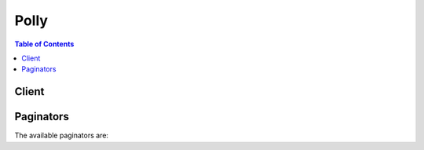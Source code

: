 

*****
Polly
*****

.. contents:: Table of Contents
   :depth: 2


======
Client
======



.. py:class:: Polly.Client

  A low-level client representing Amazon Polly::

    
    client = session.create_client('polly')

  
  These are the available methods:
  
  *   :py:meth:`~Polly.Client.can_paginate`

  
  *   :py:meth:`~Polly.Client.delete_lexicon`

  
  *   :py:meth:`~Polly.Client.describe_voices`

  
  *   :py:meth:`~Polly.Client.generate_presigned_url`

  
  *   :py:meth:`~Polly.Client.get_lexicon`

  
  *   :py:meth:`~Polly.Client.get_paginator`

  
  *   :py:meth:`~Polly.Client.get_waiter`

  
  *   :py:meth:`~Polly.Client.list_lexicons`

  
  *   :py:meth:`~Polly.Client.put_lexicon`

  
  *   :py:meth:`~Polly.Client.synthesize_speech`

  

  .. py:method:: can_paginate(operation_name)

        
    Check if an operation can be paginated.
    
    :type operation_name: string
    :param operation_name: The operation name.  This is the same name
        as the method name on the client.  For example, if the
        method name is ``create_foo``, and you'd normally invoke the
        operation as ``client.create_foo(**kwargs)``, if the
        ``create_foo`` operation can be paginated, you can use the
        call ``client.get_paginator("create_foo")``.
    
    :return: ``True`` if the operation can be paginated,
        ``False`` otherwise.


  .. py:method:: delete_lexicon(**kwargs)

    

    Deletes the specified pronunciation lexicon stored in an AWS Region. A lexicon which has been deleted is not available for speech synthesis, nor is it possible to retrieve it using either the ``GetLexicon`` or ``ListLexicon`` APIs.

     

    For more information, see `Managing Lexicons <http://docs.aws.amazon.com/polly/latest/dg/managing-lexicons.html>`__ .

    

    See also: `AWS API Documentation <https://docs.aws.amazon.com/goto/WebAPI/polly-2016-06-10/DeleteLexicon>`_    


    **Request Syntax** 
    ::

      response = client.delete_lexicon(
          Name='string'
      )
    :type Name: string
    :param Name: **[REQUIRED]** 

      The name of the lexicon to delete. Must be an existing lexicon in the region.

      

    
    
    :rtype: dict
    :returns: 
      
      **Response Syntax** 

      
      ::

        {}
        
      **Response Structure** 

      

      - *(dict) --* 
    

    **Examples** 

    Deletes a specified pronunciation lexicon stored in an AWS Region.
    ::

      response = client.delete_lexicon(
          Name='example',
      )
      
      print(response)

    
    Expected Output:
    ::

      {
          'ResponseMetadata': {
              '...': '...',
          },
      }

    

  .. py:method:: describe_voices(**kwargs)

    

    Returns the list of voices that are available for use when requesting speech synthesis. Each voice speaks a specified language, is either male or female, and is identified by an ID, which is the ASCII version of the voice name. 

     

    When synthesizing speech ( ``SynthesizeSpeech`` ), you provide the voice ID for the voice you want from the list of voices returned by ``DescribeVoices`` .

     

    For example, you want your news reader application to read news in a specific language, but giving a user the option to choose the voice. Using the ``DescribeVoices`` operation you can provide the user with a list of available voices to select from.

     

    You can optionally specify a language code to filter the available voices. For example, if you specify ``en-US`` , the operation returns a list of all available US English voices. 

     

    This operation requires permissions to perform the ``polly:DescribeVoices`` action.

    

    See also: `AWS API Documentation <https://docs.aws.amazon.com/goto/WebAPI/polly-2016-06-10/DescribeVoices>`_    


    **Request Syntax** 
    ::

      response = client.describe_voices(
          LanguageCode='cy-GB'|'da-DK'|'de-DE'|'en-AU'|'en-GB'|'en-GB-WLS'|'en-IN'|'en-US'|'es-ES'|'es-US'|'fr-CA'|'fr-FR'|'is-IS'|'it-IT'|'ko-KR'|'ja-JP'|'nb-NO'|'nl-NL'|'pl-PL'|'pt-BR'|'pt-PT'|'ro-RO'|'ru-RU'|'sv-SE'|'tr-TR',
          NextToken='string'
      )
    :type LanguageCode: string
    :param LanguageCode: 

      The language identification tag (ISO 639 code for the language name-ISO 3166 country code) for filtering the list of voices returned. If you don't specify this optional parameter, all available voices are returned. 

      

    
    :type NextToken: string
    :param NextToken: 

      An opaque pagination token returned from the previous ``DescribeVoices`` operation. If present, this indicates where to continue the listing.

      

    
    
    :rtype: dict
    :returns: 
      
      **Response Syntax** 

      
      ::

        {
            'Voices': [
                {
                    'Gender': 'Female'|'Male',
                    'Id': 'Geraint'|'Gwyneth'|'Mads'|'Naja'|'Hans'|'Marlene'|'Nicole'|'Russell'|'Amy'|'Brian'|'Emma'|'Raveena'|'Ivy'|'Joanna'|'Joey'|'Justin'|'Kendra'|'Kimberly'|'Matthew'|'Salli'|'Conchita'|'Enrique'|'Miguel'|'Penelope'|'Chantal'|'Celine'|'Mathieu'|'Dora'|'Karl'|'Carla'|'Giorgio'|'Mizuki'|'Liv'|'Lotte'|'Ruben'|'Ewa'|'Jacek'|'Jan'|'Maja'|'Ricardo'|'Vitoria'|'Cristiano'|'Ines'|'Carmen'|'Maxim'|'Tatyana'|'Astrid'|'Filiz'|'Vicki'|'Takumi'|'Seoyeon'|'Aditi',
                    'LanguageCode': 'cy-GB'|'da-DK'|'de-DE'|'en-AU'|'en-GB'|'en-GB-WLS'|'en-IN'|'en-US'|'es-ES'|'es-US'|'fr-CA'|'fr-FR'|'is-IS'|'it-IT'|'ko-KR'|'ja-JP'|'nb-NO'|'nl-NL'|'pl-PL'|'pt-BR'|'pt-PT'|'ro-RO'|'ru-RU'|'sv-SE'|'tr-TR',
                    'LanguageName': 'string',
                    'Name': 'string'
                },
            ],
            'NextToken': 'string'
        }
      **Response Structure** 

      

      - *(dict) --* 
        

        - **Voices** *(list) --* 

          A list of voices with their properties.

          
          

          - *(dict) --* 

            Description of the voice.

            
            

            - **Gender** *(string) --* 

              Gender of the voice.

              
            

            - **Id** *(string) --* 

              Amazon Polly assigned voice ID. This is the ID that you specify when calling the ``SynthesizeSpeech`` operation.

              
            

            - **LanguageCode** *(string) --* 

              Language code of the voice.

              
            

            - **LanguageName** *(string) --* 

              Human readable name of the language in English.

              
            

            - **Name** *(string) --* 

              Name of the voice (for example, Salli, Kendra, etc.). This provides a human readable voice name that you might display in your application.

              
        
      
        

        - **NextToken** *(string) --* 

          The pagination token to use in the next request to continue the listing of voices. ``NextToken`` is returned only if the response is truncated.

          
    

    **Examples** 

    Returns the list of voices that are available for use when requesting speech synthesis. Displayed languages are those within the specified language code. If no language code is specified, voices for all available languages are displayed.
    ::

      response = client.describe_voices(
          LanguageCode='en-GB',
      )
      
      print(response)

    
    Expected Output:
    ::

      {
          'Voices': [
              {
                  'Gender': 'Female',
                  'Id': 'Emma',
                  'LanguageCode': 'en-GB',
                  'LanguageName': 'British English',
                  'Name': 'Emma',
              },
              {
                  'Gender': 'Male',
                  'Id': 'Brian',
                  'LanguageCode': 'en-GB',
                  'LanguageName': 'British English',
                  'Name': 'Brian',
              },
              {
                  'Gender': 'Female',
                  'Id': 'Amy',
                  'LanguageCode': 'en-GB',
                  'LanguageName': 'British English',
                  'Name': 'Amy',
              },
          ],
          'ResponseMetadata': {
              '...': '...',
          },
      }

    

  .. py:method:: generate_presigned_url(ClientMethod, Params=None, ExpiresIn=3600, HttpMethod=None)

        
    Generate a presigned url given a client, its method, and arguments
    
    :type ClientMethod: string
    :param ClientMethod: The client method to presign for
    
    :type Params: dict
    :param Params: The parameters normally passed to
        ``ClientMethod``.
    
    :type ExpiresIn: int
    :param ExpiresIn: The number of seconds the presigned url is valid
        for. By default it expires in an hour (3600 seconds)
    
    :type HttpMethod: string
    :param HttpMethod: The http method to use on the generated url. By
        default, the http method is whatever is used in the method's model.
    
    :returns: The presigned url


  .. py:method:: get_lexicon(**kwargs)

    

    Returns the content of the specified pronunciation lexicon stored in an AWS Region. For more information, see `Managing Lexicons <http://docs.aws.amazon.com/polly/latest/dg/managing-lexicons.html>`__ .

    

    See also: `AWS API Documentation <https://docs.aws.amazon.com/goto/WebAPI/polly-2016-06-10/GetLexicon>`_    


    **Request Syntax** 
    ::

      response = client.get_lexicon(
          Name='string'
      )
    :type Name: string
    :param Name: **[REQUIRED]** 

      Name of the lexicon.

      

    
    
    :rtype: dict
    :returns: 
      
      **Response Syntax** 

      
      ::

        {
            'Lexicon': {
                'Content': 'string',
                'Name': 'string'
            },
            'LexiconAttributes': {
                'Alphabet': 'string',
                'LanguageCode': 'cy-GB'|'da-DK'|'de-DE'|'en-AU'|'en-GB'|'en-GB-WLS'|'en-IN'|'en-US'|'es-ES'|'es-US'|'fr-CA'|'fr-FR'|'is-IS'|'it-IT'|'ko-KR'|'ja-JP'|'nb-NO'|'nl-NL'|'pl-PL'|'pt-BR'|'pt-PT'|'ro-RO'|'ru-RU'|'sv-SE'|'tr-TR',
                'LastModified': datetime(2015, 1, 1),
                'LexiconArn': 'string',
                'LexemesCount': 123,
                'Size': 123
            }
        }
      **Response Structure** 

      

      - *(dict) --* 
        

        - **Lexicon** *(dict) --* 

          Lexicon object that provides name and the string content of the lexicon. 

          
          

          - **Content** *(string) --* 

            Lexicon content in string format. The content of a lexicon must be in PLS format.

            
          

          - **Name** *(string) --* 

            Name of the lexicon.

            
      
        

        - **LexiconAttributes** *(dict) --* 

          Metadata of the lexicon, including phonetic alphabetic used, language code, lexicon ARN, number of lexemes defined in the lexicon, and size of lexicon in bytes.

          
          

          - **Alphabet** *(string) --* 

            Phonetic alphabet used in the lexicon. Valid values are ``ipa`` and ``x-sampa`` .

            
          

          - **LanguageCode** *(string) --* 

            Language code that the lexicon applies to. A lexicon with a language code such as "en" would be applied to all English languages (en-GB, en-US, en-AUS, en-WLS, and so on.

            
          

          - **LastModified** *(datetime) --* 

            Date lexicon was last modified (a timestamp value).

            
          

          - **LexiconArn** *(string) --* 

            Amazon Resource Name (ARN) of the lexicon.

            
          

          - **LexemesCount** *(integer) --* 

            Number of lexemes in the lexicon.

            
          

          - **Size** *(integer) --* 

            Total size of the lexicon, in characters.

            
      
    

    **Examples** 

    Returns the content of the specified pronunciation lexicon stored in an AWS Region.
    ::

      response = client.get_lexicon(
          Name='',
      )
      
      print(response)

    
    Expected Output:
    ::

      {
          'Lexicon': {
              'Content': '<?xml version="1.0" encoding="UTF-8"?>\r\n<lexicon version="1.0" \r\n      xmlns="http://www.w3.org/2005/01/pronunciation-lexicon"\r\n      xmlns:xsi="http://www.w3.org/2001/XMLSchema-instance" \r\n      xsi:schemaLocation="http://www.w3.org/2005/01/pronunciation-lexicon \r\n        http://www.w3.org/TR/2007/CR-pronunciation-lexicon-20071212/pls.xsd"\r\n      alphabet="ipa" \r\n      xml:lang="en-US">\r\n  <lexeme>\r\n    <grapheme>W3C</grapheme>\r\n    <alias>World Wide Web Consortium</alias>\r\n  </lexeme>\r\n</lexicon>',
              'Name': 'example',
          },
          'LexiconAttributes': {
              'Alphabet': 'ipa',
              'LanguageCode': 'en-US',
              'LastModified': 1478542980.117,
              'LexemesCount': 1,
              'LexiconArn': 'arn:aws:polly:us-east-1:123456789012:lexicon/example',
              'Size': 503,
          },
          'ResponseMetadata': {
              '...': '...',
          },
      }

    

  .. py:method:: get_paginator(operation_name)

        
    Create a paginator for an operation.
    
    :type operation_name: string
    :param operation_name: The operation name.  This is the same name
        as the method name on the client.  For example, if the
        method name is ``create_foo``, and you'd normally invoke the
        operation as ``client.create_foo(**kwargs)``, if the
        ``create_foo`` operation can be paginated, you can use the
        call ``client.get_paginator("create_foo")``.
    
    :raise OperationNotPageableError: Raised if the operation is not
        pageable.  You can use the ``client.can_paginate`` method to
        check if an operation is pageable.
    
    :rtype: L{botocore.paginate.Paginator}
    :return: A paginator object.


  .. py:method:: get_waiter(waiter_name)

        


  .. py:method:: list_lexicons(**kwargs)

    

    Returns a list of pronunciation lexicons stored in an AWS Region. For more information, see `Managing Lexicons <http://docs.aws.amazon.com/polly/latest/dg/managing-lexicons.html>`__ .

    

    See also: `AWS API Documentation <https://docs.aws.amazon.com/goto/WebAPI/polly-2016-06-10/ListLexicons>`_    


    **Request Syntax** 
    ::

      response = client.list_lexicons(
          NextToken='string'
      )
    :type NextToken: string
    :param NextToken: 

      An opaque pagination token returned from previous ``ListLexicons`` operation. If present, indicates where to continue the list of lexicons.

      

    
    
    :rtype: dict
    :returns: 
      
      **Response Syntax** 

      
      ::

        {
            'Lexicons': [
                {
                    'Name': 'string',
                    'Attributes': {
                        'Alphabet': 'string',
                        'LanguageCode': 'cy-GB'|'da-DK'|'de-DE'|'en-AU'|'en-GB'|'en-GB-WLS'|'en-IN'|'en-US'|'es-ES'|'es-US'|'fr-CA'|'fr-FR'|'is-IS'|'it-IT'|'ko-KR'|'ja-JP'|'nb-NO'|'nl-NL'|'pl-PL'|'pt-BR'|'pt-PT'|'ro-RO'|'ru-RU'|'sv-SE'|'tr-TR',
                        'LastModified': datetime(2015, 1, 1),
                        'LexiconArn': 'string',
                        'LexemesCount': 123,
                        'Size': 123
                    }
                },
            ],
            'NextToken': 'string'
        }
      **Response Structure** 

      

      - *(dict) --* 
        

        - **Lexicons** *(list) --* 

          A list of lexicon names and attributes.

          
          

          - *(dict) --* 

            Describes the content of the lexicon.

            
            

            - **Name** *(string) --* 

              Name of the lexicon.

              
            

            - **Attributes** *(dict) --* 

              Provides lexicon metadata.

              
              

              - **Alphabet** *(string) --* 

                Phonetic alphabet used in the lexicon. Valid values are ``ipa`` and ``x-sampa`` .

                
              

              - **LanguageCode** *(string) --* 

                Language code that the lexicon applies to. A lexicon with a language code such as "en" would be applied to all English languages (en-GB, en-US, en-AUS, en-WLS, and so on.

                
              

              - **LastModified** *(datetime) --* 

                Date lexicon was last modified (a timestamp value).

                
              

              - **LexiconArn** *(string) --* 

                Amazon Resource Name (ARN) of the lexicon.

                
              

              - **LexemesCount** *(integer) --* 

                Number of lexemes in the lexicon.

                
              

              - **Size** *(integer) --* 

                Total size of the lexicon, in characters.

                
          
        
      
        

        - **NextToken** *(string) --* 

          The pagination token to use in the next request to continue the listing of lexicons. ``NextToken`` is returned only if the response is truncated.

          
    

    **Examples** 

    Returns a list of pronunciation lexicons stored in an AWS Region.
    ::

      response = client.list_lexicons(
      )
      
      print(response)

    
    Expected Output:
    ::

      {
          'Lexicons': [
              {
                  'Attributes': {
                      'Alphabet': 'ipa',
                      'LanguageCode': 'en-US',
                      'LastModified': 1478542980.117,
                      'LexemesCount': 1,
                      'LexiconArn': 'arn:aws:polly:us-east-1:123456789012:lexicon/example',
                      'Size': 503,
                  },
                  'Name': 'example',
              },
          ],
          'ResponseMetadata': {
              '...': '...',
          },
      }

    

  .. py:method:: put_lexicon(**kwargs)

    

    Stores a pronunciation lexicon in an AWS Region. If a lexicon with the same name already exists in the region, it is overwritten by the new lexicon. Lexicon operations have eventual consistency, therefore, it might take some time before the lexicon is available to the SynthesizeSpeech operation.

     

    For more information, see `Managing Lexicons <http://docs.aws.amazon.com/polly/latest/dg/managing-lexicons.html>`__ .

    

    See also: `AWS API Documentation <https://docs.aws.amazon.com/goto/WebAPI/polly-2016-06-10/PutLexicon>`_    


    **Request Syntax** 
    ::

      response = client.put_lexicon(
          Name='string',
          Content='string'
      )
    :type Name: string
    :param Name: **[REQUIRED]** 

      Name of the lexicon. The name must follow the regular express format [0-9A-Za-z]{1,20}. That is, the name is a case-sensitive alphanumeric string up to 20 characters long. 

      

    
    :type Content: string
    :param Content: **[REQUIRED]** 

      Content of the PLS lexicon as string data.

      

    
    
    :rtype: dict
    :returns: 
      
      **Response Syntax** 

      
      ::

        {}
        
      **Response Structure** 

      

      - *(dict) --* 
    

    **Examples** 

    Stores a pronunciation lexicon in an AWS Region.
    ::

      response = client.put_lexicon(
          Content='file://example.pls',
          Name='W3C',
      )
      
      print(response)

    
    Expected Output:
    ::

      {
          'ResponseMetadata': {
              '...': '...',
          },
      }

    

  .. py:method:: synthesize_speech(**kwargs)

    

    Synthesizes UTF-8 input, plain text or SSML, to a stream of bytes. SSML input must be valid, well-formed SSML. Some alphabets might not be available with all the voices (for example, Cyrillic might not be read at all by English voices) unless phoneme mapping is used. For more information, see `How it Works <http://docs.aws.amazon.com/polly/latest/dg/how-text-to-speech-works.html>`__ .

    

    See also: `AWS API Documentation <https://docs.aws.amazon.com/goto/WebAPI/polly-2016-06-10/SynthesizeSpeech>`_    


    **Request Syntax** 
    ::

      response = client.synthesize_speech(
          LexiconNames=[
              'string',
          ],
          OutputFormat='json'|'mp3'|'ogg_vorbis'|'pcm',
          SampleRate='string',
          SpeechMarkTypes=[
              'sentence'|'ssml'|'viseme'|'word',
          ],
          Text='string',
          TextType='ssml'|'text',
          VoiceId='Geraint'|'Gwyneth'|'Mads'|'Naja'|'Hans'|'Marlene'|'Nicole'|'Russell'|'Amy'|'Brian'|'Emma'|'Raveena'|'Ivy'|'Joanna'|'Joey'|'Justin'|'Kendra'|'Kimberly'|'Matthew'|'Salli'|'Conchita'|'Enrique'|'Miguel'|'Penelope'|'Chantal'|'Celine'|'Mathieu'|'Dora'|'Karl'|'Carla'|'Giorgio'|'Mizuki'|'Liv'|'Lotte'|'Ruben'|'Ewa'|'Jacek'|'Jan'|'Maja'|'Ricardo'|'Vitoria'|'Cristiano'|'Ines'|'Carmen'|'Maxim'|'Tatyana'|'Astrid'|'Filiz'|'Vicki'|'Takumi'|'Seoyeon'|'Aditi'
      )
    :type LexiconNames: list
    :param LexiconNames: 

      List of one or more pronunciation lexicon names you want the service to apply during synthesis. Lexicons are applied only if the language of the lexicon is the same as the language of the voice. For information about storing lexicons, see `PutLexicon <http://docs.aws.amazon.com/polly/latest/dg/API_PutLexicon.html>`__ .

      

    
      - *(string) --* 

      
  
    :type OutputFormat: string
    :param OutputFormat: **[REQUIRED]** 

      The format in which the returned output will be encoded. For audio stream, this will be mp3, ogg_vorbis, or pcm. For speech marks, this will be json. 

      

    
    :type SampleRate: string
    :param SampleRate: 

      The audio frequency specified in Hz. 

       

      The valid values for ``mp3`` and ``ogg_vorbis`` are "8000", "16000", and "22050". The default value is "22050". 

       

      Valid values for ``pcm`` are "8000" and "16000" The default value is "16000". 

      

    
    :type SpeechMarkTypes: list
    :param SpeechMarkTypes: 

      The type of speech marks returned for the input text.

      

    
      - *(string) --* 

      
  
    :type Text: string
    :param Text: **[REQUIRED]** 

      Input text to synthesize. If you specify ``ssml`` as the ``TextType`` , follow the SSML format for the input text. 

      

    
    :type TextType: string
    :param TextType: 

      Specifies whether the input text is plain text or SSML. The default value is plain text. For more information, see `Using SSML <http://docs.aws.amazon.com/polly/latest/dg/ssml.html>`__ .

      

    
    :type VoiceId: string
    :param VoiceId: **[REQUIRED]** 

      Voice ID to use for the synthesis. You can get a list of available voice IDs by calling the `DescribeVoices <http://docs.aws.amazon.com/polly/latest/dg/API_DescribeVoices.html>`__ operation. 

      

    
    
    :rtype: dict
    :returns: 
      
      **Response Syntax** 

      
      ::

        {
            'AudioStream': StreamingBody(),
            'ContentType': 'string',
            'RequestCharacters': 123
        }
      **Response Structure** 

      

      - *(dict) --* 
        

        - **AudioStream** (:class:`.StreamingBody`) -- 

          Stream containing the synthesized speech. 

          
        

        - **ContentType** *(string) --* 

          Specifies the type audio stream. This should reflect the ``OutputFormat`` parameter in your request. 

           

           
          * If you request ``mp3`` as the ``OutputFormat`` , the ``ContentType`` returned is audio/mpeg.  
           
          * If you request ``ogg_vorbis`` as the ``OutputFormat`` , the ``ContentType`` returned is audio/ogg.  
           
          * If you request ``pcm`` as the ``OutputFormat`` , the ``ContentType`` returned is audio/pcm in a signed 16-bit, 1 channel (mono), little-endian format.  
           
          * If you request ``json`` as the ``OutputFormat`` , the ``ContentType`` returned is audio/json. 
           

           

           

          
        

        - **RequestCharacters** *(integer) --* 

          Number of characters synthesized.

          
    

    **Examples** 

    Synthesizes plain text or SSML into a file of human-like speech.
    ::

      response = client.synthesize_speech(
          LexiconNames=[
              'example',
          ],
          OutputFormat='mp3',
          SampleRate='8000',
          Text='All Gaul is divided into three parts',
          TextType='text',
          VoiceId='Joanna',
      )
      
      print(response)

    
    Expected Output:
    ::

      {
          'AudioStream': 'TEXT',
          'ContentType': 'audio/mpeg',
          'RequestCharacters': 37,
          'ResponseMetadata': {
              '...': '...',
          },
      }

    

==========
Paginators
==========


The available paginators are:
